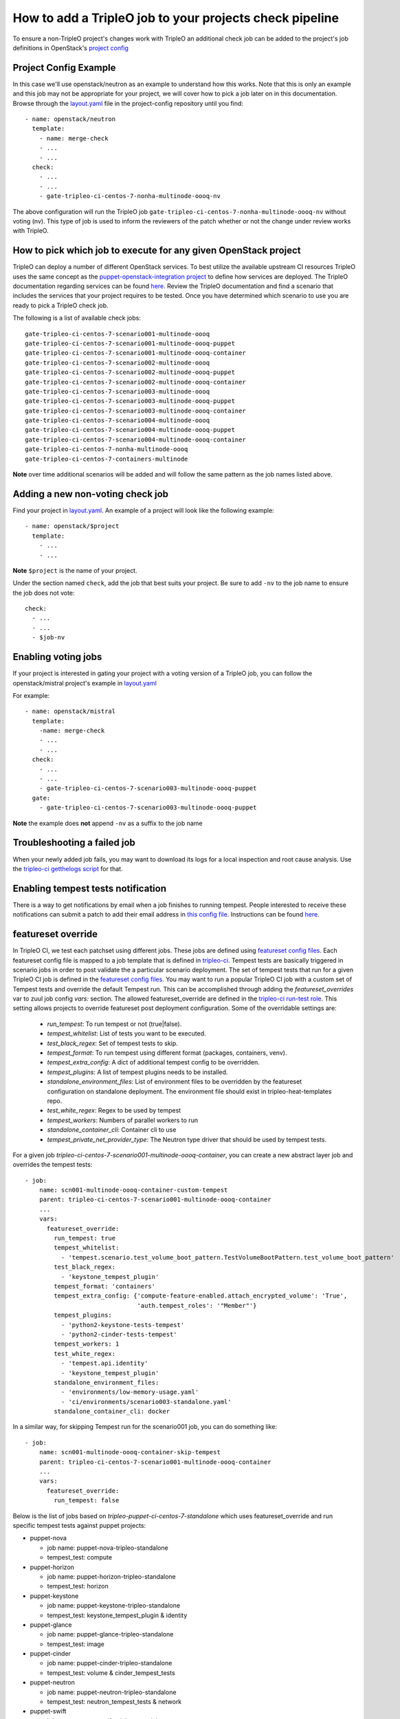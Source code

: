 How to add a TripleO job to your projects check pipeline
========================================================

To ensure a non-TripleO project's changes work with TripleO an additional
check job can be added to the project's job definitions in OpenStack's
`project config <https://github.com/openstack-infra/project-config>`_

Project Config Example
----------------------

In this case we'll use openstack/neutron as an example to understand how
this works. Note that this is only an example and this job may not be appropriate
for your project, we will cover how to pick a job later on in this documentation.
Browse through the `layout.yaml
<https://github.com/openstack-infra/project-config/blob/master/zuul/layout.yaml>`_
file in the project-config repository until you find::

    - name: openstack/neutron
      template:
        - name: merge-check
        - ...
        - ...
      check:
        - ...
        - ...
        - gate-tripleo-ci-centos-7-nonha-multinode-oooq-nv

The above configuration will run the TripleO job
``gate-tripleo-ci-centos-7-nonha-multinode-oooq-nv`` without voting (nv).
This type of job is used to inform the reviewers of the patch whether or not
the change under review works with TripleO.


How to pick which job to execute for any given OpenStack project
----------------------------------------------------------------

TripleO can deploy a number of different OpenStack services. To best utilize
the available upstream CI resources TripleO uses the same concept as the
`puppet-openstack-integration project
<https://github.com/openstack/puppet-openstack-integration>`_ to define how
services are deployed.  The TripleO documentation regarding services can be found
`here. <https://github.com/openstack/tripleo-heat-templates/blob/master/README.rst#service-testing-matrix>`_
Review the TripleO documentation and find a scenario that includes the services
that your project requires to be tested.  Once you have determined which
scenario to use you are ready to pick a TripleO check job.

The following is a list of available check jobs::

    gate-tripleo-ci-centos-7-scenario001-multinode-oooq
    gate-tripleo-ci-centos-7-scenario001-multinode-oooq-puppet
    gate-tripleo-ci-centos-7-scenario001-multinode-oooq-container
    gate-tripleo-ci-centos-7-scenario002-multinode-oooq
    gate-tripleo-ci-centos-7-scenario002-multinode-oooq-puppet
    gate-tripleo-ci-centos-7-scenario002-multinode-oooq-container
    gate-tripleo-ci-centos-7-scenario003-multinode-oooq
    gate-tripleo-ci-centos-7-scenario003-multinode-oooq-puppet
    gate-tripleo-ci-centos-7-scenario003-multinode-oooq-container
    gate-tripleo-ci-centos-7-scenario004-multinode-oooq
    gate-tripleo-ci-centos-7-scenario004-multinode-oooq-puppet
    gate-tripleo-ci-centos-7-scenario004-multinode-oooq-container
    gate-tripleo-ci-centos-7-nonha-multinode-oooq
    gate-tripleo-ci-centos-7-containers-multinode

**Note** over time additional scenarios will be added and will follow the same
pattern as the job names listed above.

Adding a new non-voting check job
---------------------------------

Find your project in `layout.yaml
<https://github.com/openstack-infra/project-config/blob/master/zuul/layout.yaml>`_.
An example of a project will look like the following example::

    - name: openstack/$project
      template:
        - ...
        - ...

**Note** ``$project`` is the name of your project.

Under the section named ``check``, add the job that best suits your project.
Be sure to add ``-nv`` to the job name to ensure the job does not vote::

      check:
        - ...
        - ...
        - $job-nv

Enabling voting jobs
--------------------

If your project is interested in gating your project with a voting version
of a TripleO job, you can follow the openstack/mistral project's example in
`layout.yaml
<https://github.com/openstack-infra/project-config/blob/master/zuul/layout.yaml>`_

For example::

    - name: openstack/mistral
      template:
        -name: merge-check
        - ...
        - ...
      check:
        - ...
        - ...
        - gate-tripleo-ci-centos-7-scenario003-multinode-oooq-puppet
      gate:
        - gate-tripleo-ci-centos-7-scenario003-multinode-oooq-puppet

**Note** the example does **not** append ``-nv`` as a suffix to the job name

Troubleshooting a failed job
----------------------------

When your newly added job fails, you may want to download its logs for a local
inspection and root cause analysis. Use the
`tripleo-ci getthelogs script
<https://github.com/openstack-infra/tripleo-ci/blob/master/scripts/getthelogs>`_
for that.

Enabling tempest tests notification
-----------------------------------

There is a way to get notifications by email when a job finishes to running
tempest.
People interested to receive these notifications can submit a patch to add
their email address in `this config file
<https://github.com/openstack/tripleo-quickstart-extras/blob/master/roles/validate-tempest/files/tempestmail/config.yaml>`_.
Instructions can be found `here
<https://github.com/openstack/tripleo-quickstart-extras/blob/master/roles/validate-tempest/files/tempestmail/README.md>`_.

featureset override
-------------------

In TripleO CI, we test each patchset using different jobs. These jobs
are defined using `featureset config files
<https://opendev.org/openstack/tripleo-quickstart/src/branch/master/config/general_config>`_.
Each featureset config file is mapped to a job template that is defined in
`tripleo-ci <https://opendev.org/openstack-infra/tripleo-ci/src/branch/master/zuul.d>`_.
Tempest tests are basically triggered in scenario jobs in order to post validate the
a particular scenario deployment.
The set of tempest tests that run for a given TripleO CI job is defined in the
`featureset config files
<https://opendev.org/openstack/tripleo-quickstart/src/branch/master/config/general_config>`_.
You may want to run a popular TripleO CI job with a custom set of Tempest
tests and override the default Tempest run. This can be accomplished through
adding the `featureset_overrides` var to zuul job config `vars:` section.
The allowed featureset_override are defined in the `tripleo-ci run-test role
<https://opendev.org/openstack/tripleo-ci/src/commit/5a902b351f3728a95e4a989527178c66815bdc54/roles/run-test/tasks/main.yaml#L8>`_.
This setting allows projects to override featureset post deployment configuration.
Some of the overridable settings are:

 - `run_tempest`: To run tempest or not (true|false).
 - `tempest_whitelist`: List of tests you want to be executed.
 - `test_black_regex`: Set of tempest tests to skip.
 - `tempest_format`: To run tempest using different format (packages, containers, venv).
 - `tempest_extra_config`: A dict of additional tempest config to be overridden.
 - `tempest_plugins`: A list of tempest plugins needs to be installed.
 - `standalone_environment_files`: List of environment files to be overridden
   by the featureset configuration on standalone deployment. The environment
   file should exist in tripleo-heat-templates repo.
 - `test_white_regex`: Regex to be used by tempest
 - `tempest_workers`: Numbers of parallel workers to run
 - `standalone_container_cli`: Container cli to use
 - `tempest_private_net_provider_type`: The Neutron type driver that should be
   used by tempest tests.

For a given job `tripleo-ci-centos-7-scenario001-multinode-oooq-container`, you
can create a new abstract layer job and overrides the tempest tests::

    - job:
        name: scn001-multinode-oooq-container-custom-tempest
        parent: tripleo-ci-centos-7-scenario001-multinode-oooq-container
        ...
        vars:
          featureset_override:
            run_tempest: true
            tempest_whitelist:
              - 'tempest.scenario.test_volume_boot_pattern.TestVolumeBootPattern.test_volume_boot_pattern'
            test_black_regex:
              - 'keystone_tempest_plugin'
            tempest_format: 'containers'
            tempest_extra_config: {'compute-feature-enabled.attach_encrypted_volume': 'True',
                                   'auth.tempest_roles': '"Member"'}
            tempest_plugins:
              - 'python2-keystone-tests-tempest'
              - 'python2-cinder-tests-tempest'
            tempest_workers: 1
            test_white_regex:
              - 'tempest.api.identity'
              - 'keystone_tempest_plugin'
            standalone_environment_files:
              - 'environments/low-memory-usage.yaml'
              - 'ci/environments/scenario003-standalone.yaml'
            standalone_container_cli: docker

In a similar way, for skipping Tempest run for the scenario001 job, you can do
something like::

    - job:
        name: scn001-multinode-oooq-container-skip-tempest
        parent: tripleo-ci-centos-7-scenario001-multinode-oooq-container
        ...
        vars:
          featureset_override:
            run_tempest: false

Below is the list of jobs based on `tripleo-puppet-ci-centos-7-standalone` which uses
featureset_override and run specific tempest tests against puppet projects:

* puppet-nova

  - job name: puppet-nova-tripleo-standalone
  - tempest_test: compute

* puppet-horizon

  - job name: puppet-horizon-tripleo-standalone
  - tempest_test: horizon

* puppet-keystone

  - job name: puppet-keystone-tripleo-standalone
  - tempest_test: keystone_tempest_plugin & identity

* puppet-glance

  - job name: puppet-glance-tripleo-standalone
  - tempest_test: image

* puppet-cinder

  - job name: puppet-cinder-tripleo-standalone
  - tempest_test: volume & cinder_tempest_tests

* puppet-neutron

  - job name: puppet-neutron-tripleo-standalone
  - tempest_test: neutron_tempest_tests & network

* puppet-swift

  - job name: puppet-swift-tripleo-standalone
  - tempest_test: object_storage
